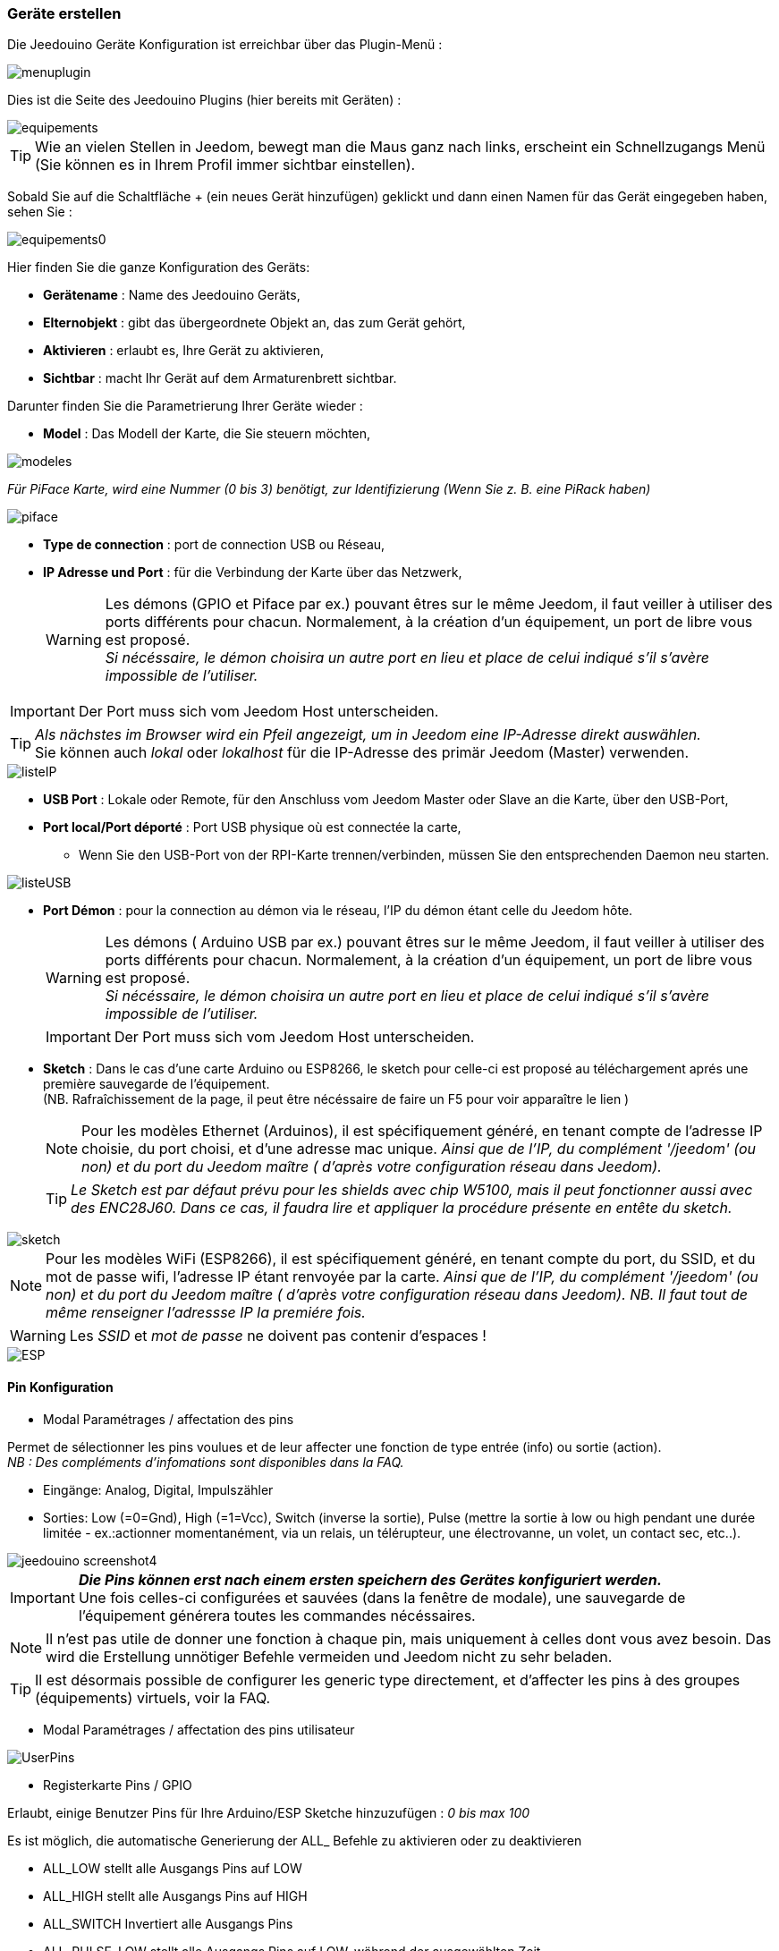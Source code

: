 === Geräte erstellen

Die Jeedouino Geräte Konfiguration ist erreichbar über das Plugin-Menü : 

image::../images/menuplugin.png[]

Dies ist die Seite des Jeedouino Plugins (hier bereits mit Geräten) : 

image::../images/equipements.png[]

[TIP]
Wie an vielen Stellen in Jeedom, bewegt man die Maus ganz nach links, erscheint ein Schnellzugangs Menü (Sie können es in Ihrem Profil immer sichtbar einstellen).

Sobald Sie auf die Schaltfläche + (ein neues Gerät hinzufügen) geklickt und dann einen Namen für das Gerät eingegeben haben, sehen Sie : 

image::../images/equipements0.png[]

Hier finden Sie die ganze Konfiguration des Geräts: 

* *Gerätename* : Name des Jeedouino Geräts,
* *Elternobjekt* : gibt das übergeordnete Objekt an, das zum Gerät gehört,
* *Aktivieren* : erlaubt es, Ihre Gerät zu aktivieren,
* *Sichtbar* : macht Ihr Gerät auf dem Armaturenbrett sichtbar.

Darunter finden Sie die Parametrierung Ihrer Geräte wieder : 

* *Model* : Das Modell der Karte, die Sie steuern möchten,

image::../images/modeles.png[]

_Für PiFace Karte, wird eine Nummer (0 bis 3) benötigt, zur Identifizierung (Wenn Sie z. B. eine PiRack haben)_

image::../images/piface.png[]
* *Type de connection* : port de connection USB ou Réseau,
* *IP Adresse und Port* : für die Verbindung der Karte über das Netzwerk,
[WARNING]
Les démons (GPIO et Piface par ex.) pouvant êtres sur le même Jeedom, il faut veiller à utiliser des ports différents pour chacun. Normalement, à la création d'un équipement, un port de libre vous est proposé. +
_Si nécéssaire, le démon choisira un autre port en lieu et place de celui indiqué s'il s'avère impossible de l'utiliser._

[IMPORTANT]
Der Port muss sich vom Jeedom Host unterscheiden.
[TIP]
_Als nächstes im Browser wird ein Pfeil angezeigt, um in Jeedom eine IP-Adresse direkt auswählen._ +
Sie können auch _lokal_ oder _lokalhost_ für die IP-Adresse des primär Jeedom (Master) verwenden.

image::../images/listeIP.png[]
* *USB Port* : Lokale oder Remote, für den Anschluss vom Jeedom Master oder Slave an die Karte, über den USB-Port,
* *Port local/Port déporté* : Port USB physique où est connectée la carte,
** Wenn Sie den USB-Port von der RPI-Karte trennen/verbinden, müssen Sie den entsprechenden Daemon neu starten. 

image::../images/listeUSB.png[]
* *Port Démon* : pour la connection au démon via le réseau, l'IP du démon étant celle du Jeedom hôte.
[WARNING]
Les démons ( Arduino USB par ex.) pouvant êtres sur le même Jeedom, il faut veiller à utiliser des ports différents pour chacun. Normalement, à la création d'un équipement, un port de libre vous est proposé. +
_Si nécéssaire, le démon choisira un autre port en lieu et place de celui indiqué s'il s'avère impossible de l'utiliser._
[IMPORTANT]
Der Port muss sich vom Jeedom Host unterscheiden.
* *Sketch* : Dans le cas d'une carte Arduino ou ESP8266, le sketch pour celle-ci est proposé au téléchargement aprés une première sauvegarde de l'équipement. +
(NB. Rafraîchissement de la page, il peut être nécéssaire de faire un F5 pour voir apparaître le lien )
[NOTE]
Pour les modèles Ethernet (Arduinos), il est spécifiquement généré, en tenant compte de l'adresse IP choisie, du port choisi, et d'une adresse mac unique. 
 _Ainsi que de l'IP, du complément '/jeedom' (ou non) et du port du Jeedom maître ( d'après votre configuration réseau dans Jeedom)._
[TIP]
_Le Sketch est par défaut prévu pour les shields avec chip W5100, mais il peut fonctionner aussi avec des ENC28J60. Dans ce cas, il faudra lire et appliquer la procédure présente en entête du sketch._

image::../images/sketch.png[]
[NOTE]
Pour les modèles WiFi (ESP8266), il est spécifiquement généré, en tenant compte du port, du SSID, et du mot de passe wifi, l'adresse IP étant renvoyée par la carte.
 _Ainsi que de l'IP, du complément '/jeedom' (ou non) et du port du Jeedom maître ( d'après votre configuration réseau dans Jeedom)._
_NB. Il faut tout de même renseigner l'adressse IP la premiére fois._

[WARNING]
Les _SSID_ et _mot de passe_ ne doivent pas contenir d'espaces !

image::../images/ESP.png[]

==== Pin Konfiguration

* Modal Paramétrages / affectation des pins

Permet de sélectionner les pins voulues et de leur affecter une fonction de type entrée (info) ou sortie (action). + 
_NB : Des compléments d'infomations sont disponibles dans la FAQ._ +

** Eingänge: Analog, Digital, Impulszähler
** Sorties: Low (=0=Gnd), High (=1=Vcc), Switch (inverse la sortie), Pulse (mettre la sortie à low ou high pendant une durée limitée - ex.:actionner momentanément, via un relais, un télérupteur, une électrovanne, un volet, un contact sec, etc..). 

image::../images/jeedouino_screenshot4.png[]

[IMPORTANT]
*_Die Pins können erst nach einem ersten speichern des Gerätes konfiguriert werden._* + 
Une fois celles-ci configurées et sauvées (dans la fenêtre de modale), une sauvegarde de l'équipement générera toutes les commandes nécéssaires.
[NOTE]
Il n'est pas utile de donner une fonction à chaque pin, mais uniquement à celles dont vous avez besoin.
Das wird die Erstellung unnötiger Befehle vermeiden und Jeedom nicht zu sehr beladen.

[TIP]
Il est désormais possible de configurer les generic type directement, et d'affecter les pins à des groupes (équipements) virtuels, voir la FAQ.

* Modal Paramétrages / affectation des pins utilisateur

image::../images/UserPins.png[]

* Registerkarte Pins / GPIO +

Erlaubt, einige Benutzer Pins für Ihre Arduino/ESP Sketche hinzuzufügen : _0 bis max 100_ +

Es ist möglich, die automatische Generierung der ALL_ Befehle zu aktivieren oder zu deaktivieren 

** ALL_LOW	stellt alle Ausgangs Pins auf LOW
** ALL_HIGH	stellt alle Ausgangs Pins auf HIGH
** ALL_SWITCH	Invertiert alle Ausgangs Pins
** ALL_PULSE_LOW	stellt alle Ausgangs Pins auf LOW, während der ausgewählten Zeit
** ALL_PULSE_HIGH	stellt alle Ausgangs Pins auf HIGH, während der ausgewählten Zeit

image::../images/ALLpins.png[]

==== Befehle 

image::../images/jeedouino_screenshot5.png[]
* *Sauvegarde de l'équipement* : Les commandes sont générées automatiquement, le démon est démarré si nécéssaire, la configuration des pins est envoyée à la carte ( Arduino, RPI, PiFace ) ainsi que quelques autres paramêtres.
Ansi, la roue crantée tournante peut rester affichée un bon moment. Il ne faut donc pas s'en inquièter.



* Les commandes sont créées automatiquement lors de la sauvegarde de l'équipement.

** Il est bien sûr possible de renommer les commandes.
[NOTE]
Pour chaque commande de type 'action', une commande de type 'info' de retour d'état est aussi créée _(si utile)_.

* Les boutons _Afficher_ et _Historiser_ sont les boutons habituels d'affichage (ou non) de la commande sur le widget et de son historisation (ou non).

* Le bouton _Inverser (colonne Affichage)_ permet d'inverser le résultat d'une commande info (sous-type binaire) sur le dashboard par ex.

* Le bouton _Inverser (colonne Valeur)_ permet d'inverser le résultat d'une commande info (sous-type binaire) avant de la fournir à Jeedom.

* Le bouton _Tester_ permet de...tester une commande action par ex.

Il n'est pour l'instant pas prévu de pouvoir ajouter des commandes manuellement.

[TIP]
Pour les commandes info de type 'compteur', elles sont remises a la valeur stockée dans l'équipement à chaque sauvegarde de celui-ci.
A l'inverse, après un reboot de l'arduino (par ex.), la derniére valeur est recupérée auprès du Jeedom maître.
Si une erreur de communication survient a ce moment la, le compteur sera réinitialisé à zéro. + 
Sur Arduino/ESP / NodeMCU / Wemos, il est possible de les ré-initialiser à une valeur spécifique, une option "reset" est présente sur la commande de l'équipement concerné.

==== Widgets

Diese sind Standardmäßig in Jeedom.

Desktop-Widgets sind ähnlich wie dieses :

image::../images/desktop_widget.png[]
